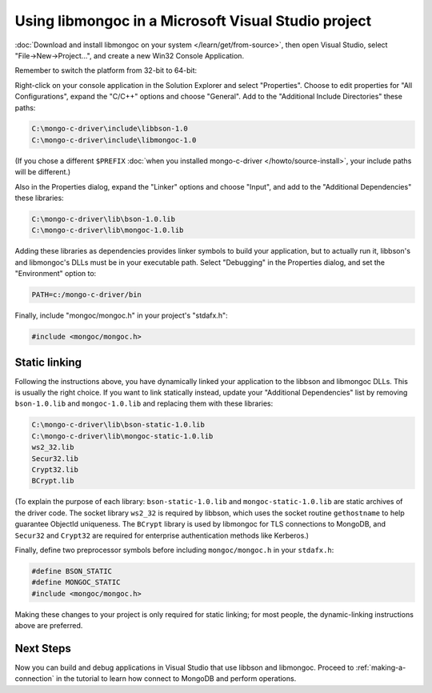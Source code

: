 Using libmongoc in a Microsoft Visual Studio project
====================================================

:doc:`Download and install libmongoc on your system </learn/get/from-source>`,
then open Visual Studio, select "File |rarrow| New |rarrow| Project...", and
create a new Win32 Console Application.

.. image::
  static/msvc-create-project.png

Remember to switch the platform from 32-bit to 64-bit:

.. image::
  static/msvc-switch-architecture.png

Right-click on your console application in the Solution Explorer and select "Properties". Choose to edit properties for "All Configurations", expand the "C/C++" options and choose "General". Add to the "Additional Include Directories" these paths:

.. code-block:: text

  C:\mongo-c-driver\include\libbson-1.0
  C:\mongo-c-driver\include\libmongoc-1.0

.. image::
  static/msvc-add-include-directories.png

(If you chose a different ``$PREFIX``
:doc:`when you installed mongo-c-driver </howto/source-install>`, your include
paths will be different.)

Also in the Properties dialog, expand the "Linker" options and choose "Input", and add to the "Additional Dependencies" these libraries:

.. code-block:: text

  C:\mongo-c-driver\lib\bson-1.0.lib
  C:\mongo-c-driver\lib\mongoc-1.0.lib

.. image::
  static/msvc-add-dependencies.png

Adding these libraries as dependencies provides linker symbols to build your application, but to actually run it, libbson's and libmongoc's DLLs must be in your executable path. Select "Debugging" in the Properties dialog, and set the "Environment" option to:

.. code-block:: text

  PATH=c:/mongo-c-driver/bin

.. image::
  static/msvc-set-path.png

Finally, include "mongoc/mongoc.h" in your project's "stdafx.h":

.. code-block:: c

  #include <mongoc/mongoc.h>

Static linking
--------------

Following the instructions above, you have dynamically linked your application to the libbson and libmongoc DLLs. This is usually the right choice. If you want to link statically instead, update your "Additional Dependencies" list by removing ``bson-1.0.lib`` and ``mongoc-1.0.lib`` and replacing them with these libraries:

.. code-block:: text

  C:\mongo-c-driver\lib\bson-static-1.0.lib
  C:\mongo-c-driver\lib\mongoc-static-1.0.lib
  ws2_32.lib
  Secur32.lib
  Crypt32.lib
  BCrypt.lib

.. image::
  static/msvc-add-dependencies-static.png

(To explain the purpose of each library: ``bson-static-1.0.lib`` and ``mongoc-static-1.0.lib`` are static archives of the driver code. The socket library ``ws2_32`` is required by libbson, which uses the socket routine ``gethostname`` to help guarantee ObjectId uniqueness. The ``BCrypt`` library is used by libmongoc for TLS connections to MongoDB, and ``Secur32`` and ``Crypt32`` are required for enterprise authentication methods like Kerberos.)

Finally, define two preprocessor symbols before including ``mongoc/mongoc.h`` in your ``stdafx.h``:

.. code-block:: c

  #define BSON_STATIC
  #define MONGOC_STATIC
  #include <mongoc/mongoc.h>

Making these changes to your project is only required for static linking; for most people, the dynamic-linking instructions above are preferred.

Next Steps
----------

Now you can build and debug applications in Visual Studio that use libbson and libmongoc. Proceed to :ref:`making-a-connection` in the tutorial to learn how connect to MongoDB and perform operations.

.. turn "rarrow" above into right-arrow with no spaces around it

.. |rarrow| unicode:: U+2192
  :trim:
